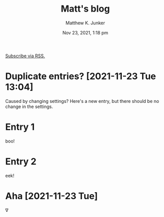 #+title: Matt's blog
#+date: Nov 23, 2021, 1:18 pm
[[file:blog.xml][Subscribe via RSS.]]
* Duplicate entries? [2021-11-23 Tue 13:04]
  :PROPERTIES:
  :ID:       c26a3e56-3495-4d7a-a239-0d6c9c2a97d3
  :PUBDATE:  <2021-11-23 Tue 13:05>
  :END:
  Caused by changing settings?  Here's a new entry, but there should
  be no change in the settings.
* Entry 1
  :PROPERTIES:
  :ID:       e2a89acf-b095-4dce-9570-27fb8910edfd
  :PUBDATE:  <2021-11-23 Tue 12:04>
  :END:
  boo!
* Entry 2
  :PROPERTIES:
  :ID:       180e0c2e-9125-4689-b268-8c030488baf8
  :PUBDATE:  <2021-11-23 Tue 12:04>
  :END:
  eek!
* Aha [2021-11-23 Tue]
  :PROPERTIES:
  :ID:       38a15ebd-a189-4e38-8364-d9383a7db49a
  :PUBDATE:  <2021-11-23 Tue 12:28>
  :END:
  \nabla
* Setup                                                            :noexport:
  :PROPERTIES:
  :VISIBILITY: folded
  :ID:       a57f0f80-76e9-495b-8329-d9876980bed2
  :PUBDATE:  <2021-11-23 Tue 12:04>
  :END:
** Org
   :PROPERTIES:
   :ID:       29fdbbcd-0f76-474d-b957-c1ea6a1f9690
   :END:
*** Default
    :PROPERTIES:
    :ID:       144172b7-d2bb-4ff1-98e0-044791261273
    :END:
#+options: ':nil *:t -:t ::t <:t H:3 \n:nil ^:t arch:headline
#+options: author:t broken-links:nil c:nil creator:nil
#+options: d:(not "LOGBOOK") date:t e:t email:nil f:t inline:t num:t
#+options: p:nil pri:nil prop:nil stat:t tags:t tasks:t tex:t
#+options: timestamp:t title:t toc:nil todo:t |:t
#+author: Matthew K. Junker
#+email: junker@alum.mit.edu
#+language: en
#+select_tags: export
#+exclude_tags: noexport
#+creator: Emacs 27.2 (Org mode 9.5)
#+cite_export:
*** Matt
    :PROPERTIES:
    :ID:       1d59394d-a71e-492c-8fcf-869360c4a460
    :END:
#+options: ':t ^:{} toc:nil
#+startup: logdrawer
#+drawers: SETUP
#+todo: TODO(t) WAIT(w@/!) | DONE(d!) CANCELED(c@)
#+latex_header: \usepackage{newcent} \usepackage{savetrees}
#+latex_header_extra: \pagestyle{myheadings} %\markright{}}
#+html_link_home: https://mkjunker.github.io
#+html_link_up: index.html
#+html_head: <style type="text/css"><!--/*--><![CDATA[/*><!--*/.timestamp { color : #000000; }/*]]>*/--></style>
#+infojs_opt: view:showall toc:nil ltoc:nil
*** LaTeX
    :PROPERTIES:
    :ID:       67f3f067-5571-4804-ab99-db5ac71bcac0
    :END:
#+latex_class: article
#+latex_class_options:
#+latex_header:
#+latex_header_extra:
#+description:
#+keywords:
#+subtitle:
#+latex_compiler: pdflatex
# +date: \today
*** HTML
    :PROPERTIES:
    :ID:       d07564dc-8c75-4b7f-8f15-e8322d732fb0
    :END:
#+options: html-link-use-abs-url:nil html-postamble:auto
#+options: html-preamble:t html-scripts:nil html-style:t
#+options: html5-fancy:nil tex:t
#+html_doctype: xhtml-strict
#+html_container: div
#+html_content_class: content
#+description:
#+keywords:
#+html_link_home: 
#+html_link_up:
#+html_mathjax:
#+html_equation_reference_format: \eqref{%s}
#+html_head:
#+html_head_extra:
#+subtitle:
#+infojs_opt:
#+creator: <a href="https://www.gnu.org/software/emacs/">Emacs</a> 27.2 (<a href="https://orgmode.org">Org</a> mode 9.5)
#+latex_header:
** Local Variables
   :PROPERTIES:
   :ID:       5ae8dd39-edd8-4992-ae9f-cd0833ec10eb
   :END:
#+BEGIN_SRC emacs-lisp :eval no
  Local Variables:
  eval: (require 'ox-publish)
  eval: (add-to-list 'org-publish-project-alist
          (list "blog"
          :base-directory "."
          :publishing-directory "."
          :publishing-function 'org-html-publish-to-html
          :exclude ".*"
          :html-link-up "index.html"
          :html-link-home "index.html"
          :headline-levels 1
          :with-planning t
          :toc nil
          :include (list "blog.org")))
  time-stamp-pattern: nil
  time-stamp-start: "^#\\+date:[ 	]*"
  time-stamp-end: "[ 	]*$"
  time-stamp-format: "%3b %2d, %:y, %:I:%02M %#p"
  org-export-date-timestamp-format: "%3b %2d, %Y, %l:%02M %p"
  eval: (mj-org-startup-lisp)
  End:
#+END_SRC
